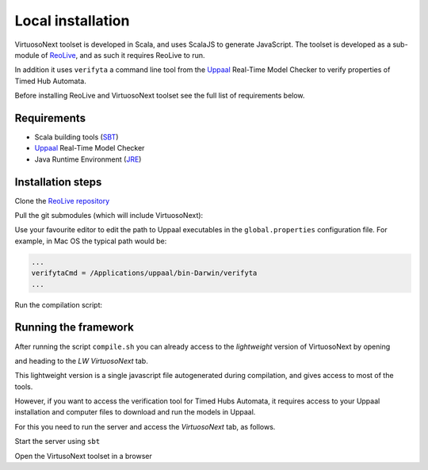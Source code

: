 Local installation
******************

VirtuosoNext toolset is developed in Scala, and uses ScalaJS to generate JavaScript.
The toolset is developed as a sub-module of `ReoLive <https://github.com/ReoLanguage/ReoLive>`_,
and as such it requires ReoLive to run.

In addition it uses ``verifyta`` a command line tool from the `Uppaal <uppaal.org>`_ Real-Time Model Checker to
verify properties of Timed Hub Automata.

Before installing ReoLive and VirtuosoNext toolset see the full list of requirements below.

Requirements
============

* Scala building tools (`SBT <https://www.scala-sbt.org>`_)
* `Uppaal <uppaal.org>`_ Real-Time Model Checker
* Java Runtime Environment (`JRE <https://www.java.com/en/download/>`_)


Installation steps
==================

Clone the `ReoLive repository <https://github.com/ReoLanguage/ReoLive>`_


.. prompt:: bash

    git clone git@github.com:ReoLanguage/ReoLive.git
    cd ReoLive


Pull the git submodules (which will include VirtuosoNext):


.. prompt:: bash

    git submodule update --init


Use your favourite editor to edit the path to Uppaal executables in the ``global.properties`` configuration file.
For example, in Mac OS the typical path would be:

.. code:: text

    ...
    verifytaCmd = /Applications/uppaal/bin-Darwin/verifyta
    ...

Run the compilation script:

.. prompt:: bash

    ./compile.sh


Running the framework
=====================

After running the script ``compile.sh`` you can already access to the *lightweight* version of VirtuosoNext
by opening

.. prompt:: bash

    open site/index.html

and heading to the `LW VirtuosoNext` tab.

This lightweight version is a single javascript file autogenerated during compilation,
and gives access to most of the tools.

However, if you want to access the verification tool for Timed Hubs Automata,
it requires access to your Uppaal installation and computer files to download and run the models in Uppaal.

For this you need to run the server and access the `VirtuosoNext` tab, as follows.

Start the server using ``sbt``

.. prompt:: bash

    sbt server/run


Open the VirtusoNext toolset in a browser

.. prompt:: bash

    open http://localhost:9000#hubs
